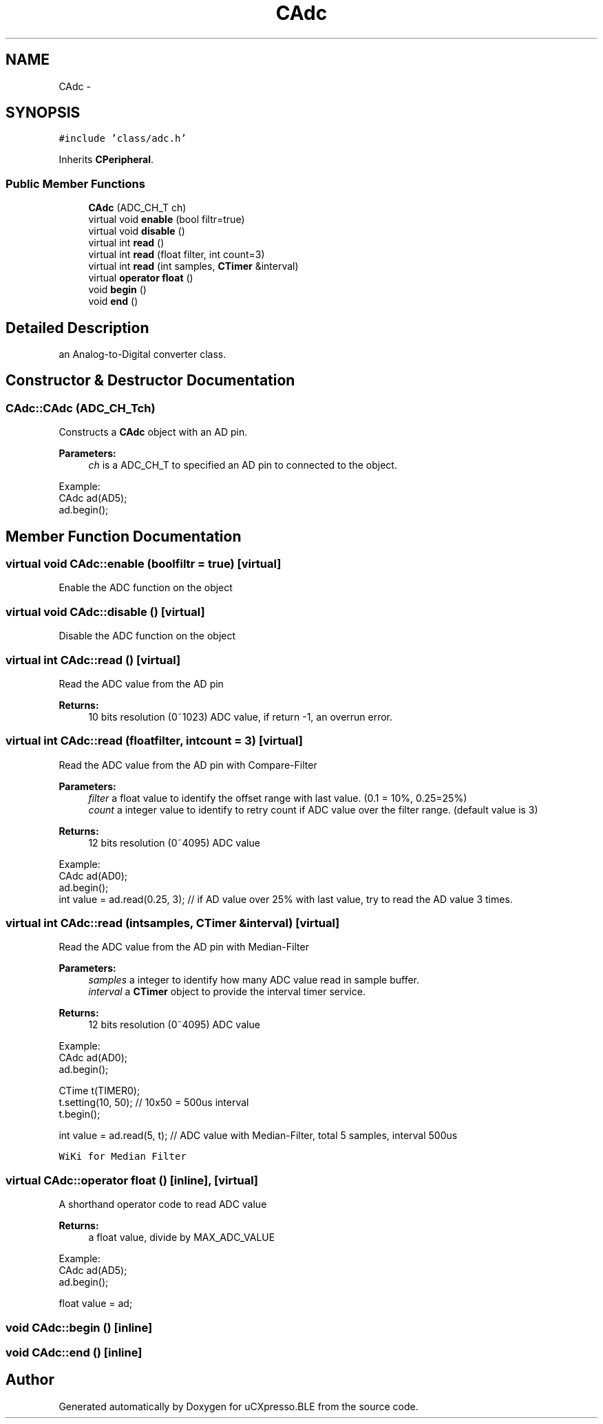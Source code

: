 .TH "CAdc" 3 "Sun Mar 9 2014" "Version v1.0.2" "uCXpresso.BLE" \" -*- nroff -*-
.ad l
.nh
.SH NAME
CAdc \- 
.SH SYNOPSIS
.br
.PP
.PP
\fC#include 'class/adc\&.h'\fP
.PP
Inherits \fBCPeripheral\fP\&.
.SS "Public Member Functions"

.in +1c
.ti -1c
.RI "\fBCAdc\fP (ADC_CH_T ch)"
.br
.ti -1c
.RI "virtual void \fBenable\fP (bool filtr=true)"
.br
.ti -1c
.RI "virtual void \fBdisable\fP ()"
.br
.ti -1c
.RI "virtual int \fBread\fP ()"
.br
.ti -1c
.RI "virtual int \fBread\fP (float filter, int count=3)"
.br
.ti -1c
.RI "virtual int \fBread\fP (int samples, \fBCTimer\fP &interval)"
.br
.ti -1c
.RI "virtual \fBoperator float\fP ()"
.br
.ti -1c
.RI "void \fBbegin\fP ()"
.br
.ti -1c
.RI "void \fBend\fP ()"
.br
.in -1c
.SH "Detailed Description"
.PP 
an Analog-to-Digital converter class\&. 
.SH "Constructor & Destructor Documentation"
.PP 
.SS "CAdc::CAdc (ADC_CH_Tch)"
Constructs a \fBCAdc\fP object with an AD pin\&. 
.PP
\fBParameters:\fP
.RS 4
\fIch\fP is a ADC_CH_T to specified an AD pin to connected to the object\&.
.RE
.PP
.PP
.nf
Example:
    CAdc ad(AD5);
    ad\&.begin();
.fi
.PP
 
.SH "Member Function Documentation"
.PP 
.SS "virtual void CAdc::enable (boolfiltr = \fCtrue\fP)\fC [virtual]\fP"
Enable the ADC function on the object 
.SS "virtual void CAdc::disable ()\fC [virtual]\fP"
Disable the ADC function on the object 
.SS "virtual int CAdc::read ()\fC [virtual]\fP"
Read the ADC value from the AD pin 
.PP
\fBReturns:\fP
.RS 4
10 bits resolution (0~1023) ADC value, if return -1, an overrun error\&. 
.RE
.PP

.SS "virtual int CAdc::read (floatfilter, intcount = \fC3\fP)\fC [virtual]\fP"
Read the ADC value from the AD pin with Compare-Filter 
.PP
\fBParameters:\fP
.RS 4
\fIfilter\fP a float value to identify the offset range with last value\&. (0\&.1 = 10%, 0\&.25=25%) 
.br
\fIcount\fP a integer value to identify to retry count if ADC value over the filter range\&. (default value is 3) 
.RE
.PP
\fBReturns:\fP
.RS 4
12 bits resolution (0~4095) ADC value
.RE
.PP
.PP
.nf
Example:
    CAdc ad(AD0);
    ad\&.begin();
    int value = ad\&.read(0\&.25, 3);   // if AD value over 25% with last value, try to read the AD value 3 times\&.
.fi
.PP
 
.SS "virtual int CAdc::read (intsamples, \fBCTimer\fP &interval)\fC [virtual]\fP"
Read the ADC value from the AD pin with Median-Filter 
.PP
\fBParameters:\fP
.RS 4
\fIsamples\fP a integer to identify how many ADC value read in sample buffer\&. 
.br
\fIinterval\fP a \fBCTimer\fP object to provide the interval timer service\&. 
.RE
.PP
\fBReturns:\fP
.RS 4
12 bits resolution (0~4095) ADC value
.RE
.PP
.PP
.nf
Example:
        CAdc ad(AD0);
        ad\&.begin();

        CTime t(TIMER0);
        t\&.setting(10, 50);          // 10x50 = 500us interval
        t\&.begin();

        int value = ad\&.read(5, t);  // ADC value with Median-Filter, total 5 samples, interval 500us
.fi
.PP
 \fCWiKi for Median Filter\fP 
.SS "virtual CAdc::operator float ()\fC [inline]\fP, \fC [virtual]\fP"
A shorthand operator code to read ADC value 
.PP
\fBReturns:\fP
.RS 4
a float value, divide by MAX_ADC_VALUE
.RE
.PP
.PP
.nf
Example:
    CAdc ad(AD5);
    ad\&.begin();

    float value = ad;
.fi
.PP
 
.SS "void CAdc::begin ()\fC [inline]\fP"

.SS "void CAdc::end ()\fC [inline]\fP"


.SH "Author"
.PP 
Generated automatically by Doxygen for uCXpresso\&.BLE from the source code\&.
